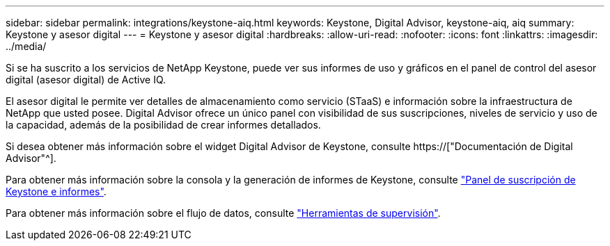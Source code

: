 ---
sidebar: sidebar 
permalink: integrations/keystone-aiq.html 
keywords: Keystone, Digital Advisor, keystone-aiq, aiq 
summary: Keystone y asesor digital 
---
= Keystone y asesor digital
:hardbreaks:
:allow-uri-read: 
:nofooter: 
:icons: font
:linkattrs: 
:imagesdir: ../media/


[role="lead"]
Si se ha suscrito a los servicios de NetApp Keystone, puede ver sus informes de uso y gráficos en el panel de control del asesor digital (asesor digital) de Active IQ.

El asesor digital le permite ver detalles de almacenamiento como servicio (STaaS) e información sobre la infraestructura de NetApp que usted posee. Digital Advisor ofrece un único panel con visibilidad de sus suscripciones, niveles de servicio y uso de la capacidad, además de la posibilidad de crear informes detallados.

Si desea obtener más información sobre el widget Digital Advisor de Keystone, consulte https://["Documentación de Digital Advisor"^].

Para obtener más información sobre la consola y la generación de informes de Keystone, consulte link:../integrations/aiq-keystone-details.html["Panel de suscripción de Keystone e informes"].

Para obtener más información sobre el flujo de datos, consulte link:../concepts/infra.html["Herramientas de supervisión"].
